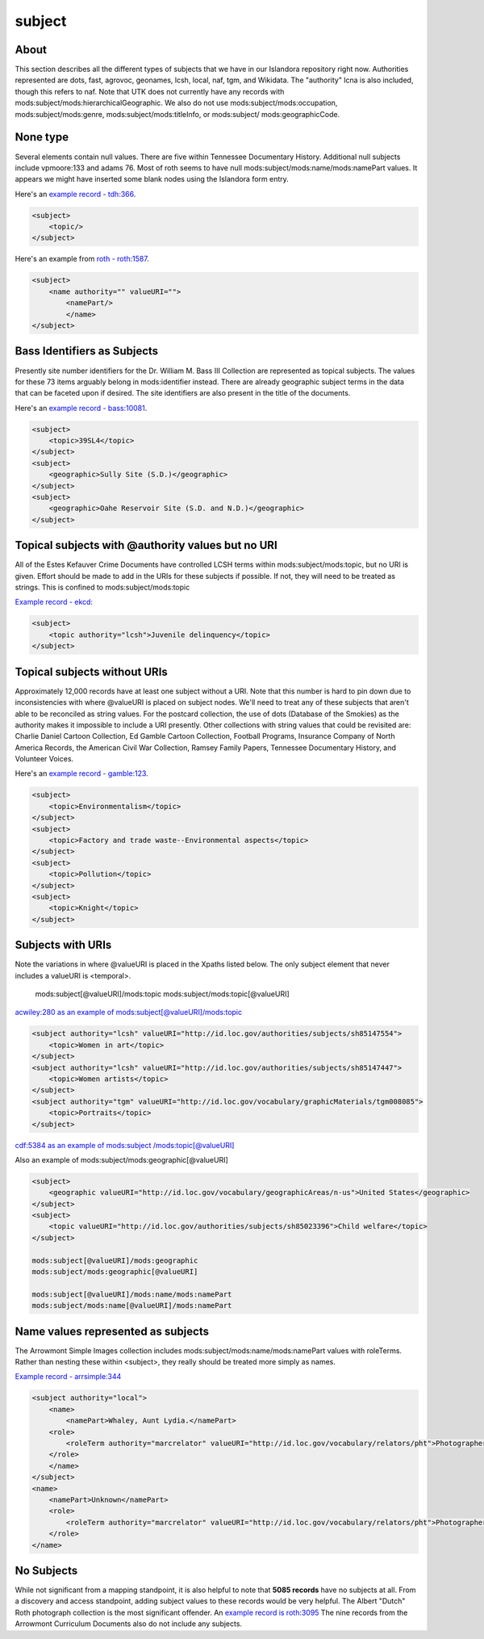 subject
=======

About
-----

This section describes all the different types of subjects that we have in our Islandora repository right now. Authorities
represented are dots, fast, agrovoc, geonames, lcsh, local, naf, tgm, and Wikidata. The "authority" lcna is also included,
though this refers to naf. Note that UTK does not currently have any records with mods:subject/mods:hierarchicalGeographic.
We also do not use mods:subject/mods:occupation, mods:subject/mods:genre, mods:subject/mods:titleInfo, or mods:subject/
mods:geographicCode.

None type
---------

Several elements contain null values. There are five within Tennessee Documentary History. Additional null subjects include
vpmoore:133 and adams 76. Most of roth seems to have null mods:subject/mods:name/mods:namePart values. It appears we might
have inserted some blank nodes using the Islandora form entry.

Here's an `example record - tdh:366 <https://digital.lib.utk.edu/collections/islandora/object/tdh%3A366/datastream/MODS/view>`_.

.. code-block:: xml

    <subject>
        <topic/>
    </subject>

Here's an example from `roth - roth:1587 <https://digital.lib.utk.edu/collections/islandora/object/roth%3A1587/datastream/MODS/view>`_.

.. code-block:: xml

    <subject>
        <name authority="" valueURI="">
            <namePart/>
            </name>
    </subject>

Bass Identifiers as Subjects
----------------------------

Presently site number identifiers for the Dr. William M. Bass III Collection are represented as topical subjects. The values
for these 73 items arguably belong in mods:identifier instead. There are already geographic subject terms in the data that
can be faceted upon if desired. The site identifiers are also present in the title of the documents.

Here's an `example record - bass:10081 <https://digital.lib.utk.edu/collections/islandora/object/bass%3A10081/datastream/MODS/view>`_.

.. code-block:: xml

    <subject>
        <topic>39SL4</topic>
    </subject>
    <subject>
        <geographic>Sully Site (S.D.)</geographic>
    </subject>
    <subject>
        <geographic>Oahe Reservoir Site (S.D. and N.D.)</geographic>
    </subject>


Topical subjects with @authority values but no URI
--------------------------------------------------
All of the Estes Kefauver Crime Documents have controlled LCSH terms within mods:subject/mods:topic, but no URI is given.
Effort should be made to add in the URIs for these subjects if possible. If not, they will need to be treated as strings.
This is confined to mods:subject/mods:topic

`Example record - ekcd: <https://digital.lib.utk.edu/collections/islandora/object/ekcd%3A7/datastream/MODS/view>`_

.. code-block:: xml

    <subject>
        <topic authority="lcsh">Juvenile delinquency</topic>
    </subject>


Topical subjects without URIs
-----------------------------

Approximately 12,000 records have at least one subject without a URI. Note that this number is hard to pin down due to
inconsistencies with where @valueURI is placed on subject nodes. We'll need to treat any of these subjects that aren't able
to be reconciled as string values. For the postcard collection, the use of dots (Database of the Smokies) as the authority
makes it impossible to include a URI presently. Other collections with string values that could be
revisited are: Charlie Daniel Cartoon Collection, Ed Gamble Cartoon Collection, Football Programs, Insurance Company of
North America Records, the American Civil War Collection, Ramsey Family Papers, Tennessee Documentary History,
and Volunteer Voices.

Here's an `example record - gamble:123 <https://digital.lib.utk.edu/collections/islandora/object/gamble%3A123/datastream/MODS/view>`_.

.. code-block:: xml

    <subject>
        <topic>Environmentalism</topic>
    </subject>
    <subject>
        <topic>Factory and trade waste--Environmental aspects</topic>
    </subject>
    <subject>
        <topic>Pollution</topic>
    </subject>
    <subject>
        <topic>Knight</topic>
    </subject>

Subjects with URIs
------------------

Note the variations in where @valueURI is placed in the Xpaths listed below. The only subject element that never includes
a valueURI is <temporal>.

    mods:subject[@valueURI]/mods:topic
    mods:subject/mods:topic[@valueURI]

`acwiley:280 as an example of mods:subject[@valueURI]/mods:topic <https://digital.lib.utk.edu/collections/islandora/object/acwiley%3A280/datastream/MODS/view>`_

.. code-block:: xml

    <subject authority="lcsh" valueURI="http://id.loc.gov/authorities/subjects/sh85147554">
        <topic>Women in art</topic>
    </subject>
    <subject authority="lcsh" valueURI="http://id.loc.gov/authorities/subjects/sh85147447">
        <topic>Women artists</topic>
    </subject>
    <subject authority="tgm" valueURI="http://id.loc.gov/vocabulary/graphicMaterials/tgm008085">
        <topic>Portraits</topic>
    </subject>

`cdf:5384 as an example of mods:subject
/mods:topic[@valueURI] <https://digital.lib.utk.edu/collections/islandora/object/cdf%3A5384/datastream/MODS/view>`_

Also an example of mods:subject/mods:geographic[@valueURI]

.. code-block:: xml

    <subject>
        <geographic valueURI="http://id.loc.gov/vocabulary/geographicAreas/n-us">United States</geographic>
    </subject>
    <subject>
        <topic valueURI="http://id.loc.gov/authorities/subjects/sh85023396">Child welfare</topic>
    </subject>

    mods:subject[@valueURI]/mods:geographic
    mods:subject/mods:geographic[@valueURI]

    mods:subject[@valueURI]/mods:name/mods:namePart
    mods:subject/mods:name[@valueURI]/mods:namePart




Name values represented as subjects
-----------------------------------

The Arrowmont Simple Images collection includes mods:subject/mods:name/mods:namePart values with roleTerms. Rather than
nesting these within <subject>, they really should be treated more simply as names.

`Example record - arrsimple:344 <https://digital.lib.utk.edu/collections/islandora/object/arrsimple%3A344/datastream/MODS/view>`_

.. code-block:: xml

    <subject authority="local">
        <name>
            <namePart>Whaley, Aunt Lydia.</namePart>
        <role>
            <roleTerm authority="marcrelator" valueURI="http://id.loc.gov/vocabulary/relators/pht">Photographer</roleTerm>
        </role>
        </name>
    </subject>
    <name>
        <namePart>Unknown</namePart>
        <role>
            <roleTerm authority="marcrelator" valueURI="http://id.loc.gov/vocabulary/relators/pht">Photographer</roleTerm>
        </role>
    </name>

No Subjects
-----------

While not significant from a mapping standpoint, it is also helpful to note that **5085 records** have no subjects at all. From
a discovery and access standpoint, adding subject values to these records would be very helpful. The Albert "Dutch" Roth
photograph collection is the most significant offender. An `example record is roth:3095 <https://digital.lib.utk.edu/collections/islandora/object/roth%3A3095/datastream/MODS/view>`_
The nine records from the Arrowmont Curriculum Documents also do not include any subjects.

